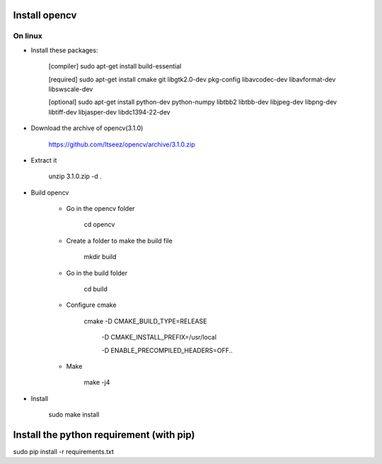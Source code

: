 Install opencv
==============

On linux
----------

- Install these packages:

	[compiler] sudo apt-get install build-essential

	[required] sudo apt-get install cmake git libgtk2.0-dev pkg-config libavcodec-dev libavformat-dev libswscale-dev

	[optional] sudo apt-get install python-dev python-numpy libtbb2 libtbb-dev libjpeg-dev libpng-dev libtiff-dev libjasper-dev libdc1394-22-dev

- Download the archive of opencv(3.1.0)

	https://github.com/Itseez/opencv/archive/3.1.0.zip

- Extract it

	unzip 3.1.0.zip -d .

- Build opencv

	- Go in the opencv folder

		cd opencv

	- Create a folder to make the build file

		mkdir build

	- Go in the build folder

		cd build

	- Configure cmake

		cmake -D CMAKE_BUILD_TYPE=RELEASE

					-D CMAKE_INSTALL_PREFIX=/usr/local
					
					-D ENABLE_PRECOMPILED_HEADERS=OFF..

	- Make

		make -j4

- Install

	sudo make install

Install the python requirement (with pip)
=========================================

sudo pip install -r requirements.txt